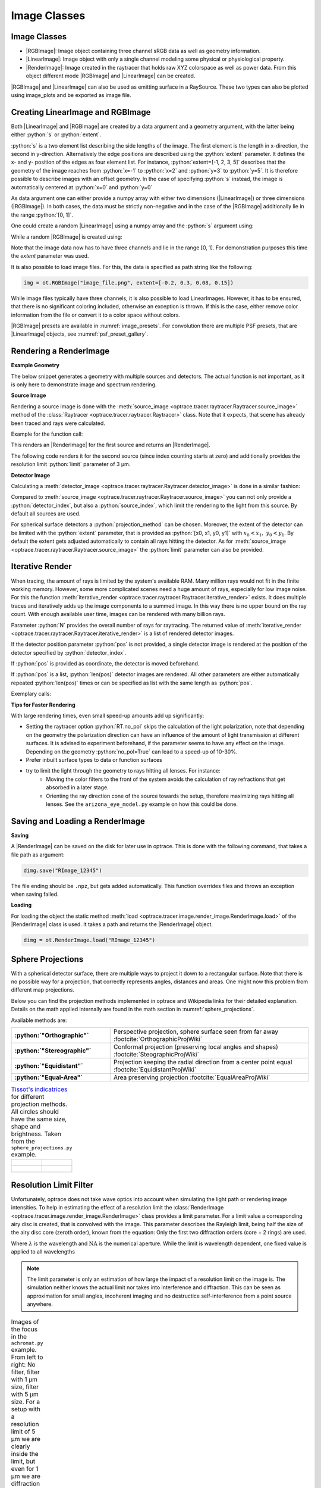 .. _usage_image:

Image Classes
---------------------------------

.. |RenderImage| replace:: :class:`RenderImage <optrace.tracer.image.render_image.RenderImage>`
.. |LinearImage| replace:: :class:`LinearImage <optrace.tracer.image.linear_image.LinearImage>`
.. |RGBImage| replace:: :class:`RGBImage <optrace.tracer.image.rgb_image.RGBImage>`

.. role:: python(code)
  :language: python
  :class: highlight


.. testsetup:: *

   import optrace as ot
   ot.global_options.show_progressbar = False


.. _image_classes:

Image Classes
______________


* |RGBImage|: Image object containing three channel sRGB data as well as geometry information. 
* |LinearImage|: Image object with only a single channel modeling some physical or physiological property. 
* |RenderImage|: Image created in the raytracer that holds raw XYZ colorspace as well as power data. 
  From this object different mode |RGBImage| and |LinearImage| can be created.

|RGBImage| and |LinearImage| can also be used as emitting surface in a RaySource.
These two types can also be plotted using image_plots and be exported as image file.


Creating LinearImage and RGBImage
_____________________________________


Both |LinearImage| and |RGBImage| are created by a data argument and a geometry argument, with the latter being either :python:`s` or :python:`extent`.

:python:`s` is a two element list describing the side lengths of the image. The first element is the length in x-direction, the second in y-direction.
Alternatively the edge positions are described using the :python:`extent` parameter.
It defines the x- and y- position of the edges as four element list.
For instance, :python:`extent=[-1, 2, 3, 5]` describes that the geometry of the image reaches from :python:`x=-1` to :python:`x=2` and :python:`y=3` to :python:`y=5`.
It is therefore possible to describe images with an offset geometry.
In the case of specifying :python:`s` instead, the image is automatically centered at :python:`x=0` and :python:`y=0`

As data argument one can either provide a numpy array with either two dimensions (|LinearImage|) or three dimensions (|RGBImage|).
In both cases, the data must be strictly non-negative and in the case of the |RGBImage| additionally lie in the range :python:`[0, 1]`.

One could create a random |LinearImage| using a numpy array and the :python:`s` argument using:

.. testcode::
  
   import numpy as np

   img_data = np.random.uniform(0, 6, (200, 200))

   img = ot.LinearImage(img_data, s=[0.1, 0.08])


While a random |RGBImage| is created using:

.. testcode::
  
   import numpy as np

   img_data = np.random.uniform(0, 1, (200, 200, 3))

   img = ot.RGBImage(img_data, extent=[-0.2, 0.3, 0.08, 0.15])

Note that the image data now has to have three channels and lie in the range [0, 1].
For demonstration purposes this time the `extent` parameter was used.

It is also possible to load image files.
For this, the data is specified as path string like the following:

.. code-block:: python

   img = ot.RGBImage("image_file.png", extent=[-0.2, 0.3, 0.08, 0.15])


While image files typically have three channels, it is also possible to load LinearImages.
However, it has to be ensured, that there is no significant coloring included, otherwise an exception is thrown.
If this is the case, either remove color information from the file or convert it to a color space without colors.


|RGBImage| presets are available in :numref:`image_presets`. 
For convolution there are multiple PSF presets, that are |LinearImage| objects, see :numref:`psf_preset_gallery`.

.. _rimage_rendering:


Rendering a RenderImage
_____________________________________

**Example Geometry**

The below snippet generates a geometry with multiple sources and detectors. The actual function is not important, as it is only here to demonstrate image and spectrum rendering.

.. testcode::

    # make raytracer
    RT = ot.Raytracer(outline=[-5, 5, -5, 5, -5, 60])

    # add Raysources
    RSS = ot.CircularSurface(r=1)
    RS = ot.RaySource(RSS, divergence="None", spectrum=ot.presets.light_spectrum.FDC,
                      pos=[0, 0, 0], s=[0, 0, 1], polarization="y")
    RT.add(RS)

    RSS2 = ot.CircularSurface(r=1)
    RS2 = ot.RaySource(RSS2, divergence="None", s=[0, 0, 1], spectrum=ot.presets.light_spectrum.d65,
                       pos=[0, 1, -3], polarization="Constant", pol_angle=25, power=2)
    RT.add(RS2)

    # add Lens 1
    front = ot.ConicSurface(r=3, R=10, k=-0.444)
    back = ot.ConicSurface(r=3, R=-10, k=-7.25)
    nL1 = ot.RefractionIndex("Cauchy", coeff=[1.49, 0.00354, 0, 0])
    L1 = ot.Lens(front, back, de=0.1, pos=[0, 0, 10], n=nL1)
    RT.add(L1)

    # add Detector 1
    Det = ot.Detector(ot.RectangularSurface(dim=[2, 2]), pos=[0, 0, 0])
    RT.add(Det)

    # add Detector 2
    Det2 = ot.Detector(ot.SphericalSurface(R=-1.1, r=1), pos=[0, 0, 40])
    RT.add(Det2)

    # trace the geometry
    RT.trace(1000000)

**Source Image**

Rendering a source image is done with the :meth:`source_image <optrace.tracer.raytracer.Raytracer.source_image>` method of the :class:`Raytracer <optrace.tracer.raytracer.Raytracer>` class. Note that it expects, that scene has already been traced and rays were calculated.

Example for the function call:

.. testcode::

   simg = RT.source_image()

This renders an |RenderImage| for the first source and returns an |RenderImage|.

The following code renders it for the second source (since index counting starts at zero) and additionally provides the resolution limit :python:`limit` parameter of 3 µm.

.. testcode::

   simg = RT.source_image(source_index=0, limit=3)


**Detector Image**

Calculating a :meth:`detector_image <optrace.tracer.raytracer.Raytracer.detector_image>` is done in a similar fashion:

.. testcode::

   dimg = RT.detector_image()

Compared to :meth:`source_image <optrace.tracer.raytracer.Raytracer.source_image>` you can not only provide a :python:`detector_index`, but also a :python:`source_index`, which limit the rendering to the light from this source. By default all sources are used.

.. testcode::

   dimg = RT.detector_image(detector_index=0, source_index=1)

For spherical surface detectors a :python:`projection_method` can be chosen. Moreover, the extent of the detector can be limited with the :python:`extent` parameter, that is provided as :python:`[x0, x1, y0, y1]` with :math:`x_0 < x_1, ~ y_0 < y_1`. By default the extent gets adjusted automatically to contain all rays hitting the detector.
As for :meth:`source_image <optrace.tracer.raytracer.Raytracer.source_image>` the :python:`limit` parameter can also be provided.

.. testcode::

   dimg = RT.detector_image(detector_index=0, source_index=1, extent=[0, 1, 0, 1], limit=3, projection_method="Orthographic")


.. _rimage_iterative_render:

Iterative Render
_______________________

When tracing, the amount of rays is limited by the system's available RAM. Many million rays would not fit in the finite working memory. However, some more complicated scenes need a huge amount of rays, especially for low image noise. 
For this the function :meth:`iterative_render <optrace.tracer.raytracer.Raytracer.iterative_render>` exists. It does multiple traces and iteratively adds up the image components to a summed image. In this way there is no upper bound on the ray count. With enough available user time, images can be rendered with many billion rays.

Parameter :python:`N` provides the overall number of rays for raytracing.
The returned value of :meth:`iterative_render <optrace.tracer.raytracer.Raytracer.iterative_render>` is a list of rendered detector images.

If the detector position parameter :python:`pos` is not provided, a single detector image is rendered at the position of the detector specified by :python:`detector_index`.

.. testcode::

   rimg_list = RT.iterative_render(N=1000000, detector_index=1) 

If :python:`pos` is provided as coordinate, the detector is moved beforehand.

.. testcode::

   rimg_list = RT.iterative_render(N=10000, pos=[0, 1, 0], detector_index=1) 

If :python:`pos` is a list, :python:`len(pos)` detector images are rendered. All other parameters are either automatically
repeated :python:`len(pos)` times or can be specified as list with the same length as :python:`pos`.

Exemplary calls:

.. testcode::

   rimg_list = RT.iterative_render(N=10000, pos=[[0, 1, 0], [2, 2, 10]], detector_index=1) 
   rimg_list = RT.iterative_render(N=10000, pos=[[0, 1, 0], [2, 2, 10]], detector_index=[0, 0], limit=[None, 2], extent=[None, [-2, 2, -2, 2]]) 


**Tips for Faster Rendering**

With large rendering times, even small speed-up amounts add up significantly:

* Setting the raytracer option :python:`RT.no_pol` skips the calculation of the light polarization, note that depending on the geometry the polarization direction can have an influence of the amount of light transmission at different surfaces. It is advised to experiment beforehand, if the parameter seems to have any effect on the image.
  Depending on the geometry :python:`no_pol=True` can lead to a speed-up of 10-30%.
* Prefer inbuilt surface types to data or function surfaces
* try to limit the light through the geometry to rays hitting all lenses. For instance:
    - Moving the color filters to the front of the system avoids the calculation of ray refractions that get absorbed in a later stage.
    - Orienting the ray direction cone of the source towards the setup, therefore maximizing rays hitting all lenses. See the ``arizona_eye_model.py`` example on how this could be done. 

Saving and Loading a RenderImage
___________________________________________


**Saving**

A |RenderImage| can be saved on the disk for later use in optrace. This is done with the following command, that takes a file path as argument:

.. code-block:: python

   dimg.save("RImage_12345")

The file ending should be ``.npz``, but gets added automatically. This function overrides files and throws an exception when saving failed.


**Loading**

For loading the object the static method :meth:`load <optrace.tracer.image.render_image.RenderImage.load>` of the |RenderImage| class is used. It takes a path and returns the |RenderImage| object.

.. code-block:: python

   dimg = ot.RenderImage.load("RImage_12345")


.. _image_sphere_projections:

Sphere Projections
___________________________


With a spherical detector surface, there are multiple ways to project it down to a rectangular surface. Note that there is no possible way for a projection, that correctly represents angles, distances and areas. One might now this problem from different map projections.

Below you can find the projection methods implemented in optrace and Wikipedia links for their detailed explanation.
Details on the math applied internally are found in the math section in :numref:`sphere_projections`.

Available methods are:

.. list-table::
   :widths: 150 300 
   :align: left
   :stub-columns: 1

   * - :python:`"Orthographic"`
     - Perspective projection, sphere surface seen from far away :footcite:`OrthographicProjWiki`

   * - :python:`"Stereographic"`
     - Conformal projection (preserving local angles and shapes) :footcite:`SteographicProjWiki`

   * - :python:`"Equidistant"`
     - Projection keeping the radial direction from a center point equal :footcite:`EquidistantProjWiki`

   * - :python:`"Equal-Area"`
     - Area preserving projection :footcite:`EqualAreaProjWiki`

.. list-table::
    `Tissot's indicatrices <https://en.wikipedia.org/wiki/Tissot%27s_indicatrix>`__ for different projection methods. All circles should have the same size, shape and brightness. Taken from the ``sphere_projections.py`` example.
   :class: table-borderless


   * - .. figure:: ../images/indicatrix_equidistant.svg
          :align: center
          :width: 450
          :class: dark-light

     - .. figure:: ../images/indicatrix_equal_area.svg
          :align: center
          :width: 450
          :class: dark-light

   * - .. figure:: ../images/indicatrix_stereographic.svg
          :align: center
          :width: 450
          :class: dark-light

     - .. figure:: ../images/indicatrix_orthographic.svg
          :align: center
          :width: 450
          :class: dark-light



Resolution Limit Filter
___________________________

Unfortunately, optrace does not take wave optics into account when simulating the light path or rendering image intensities. To help in estimating the effect of a resolution limit the :class:`RenderImage <optrace.tracer.image.render_image.RenderImage>` class provides a limit parameter. 
For a limit value a corresponding airy disc is created, that is convolved with the image.
This parameter describes the Rayleigh limit, being half the size of the airy disc core (zeroth order), known from the equation:
Only the first two diffraction orders (core + 2 rings) are used.

.. math::
   :label: eq_rayleigh

   r = 0.61 \frac{\lambda}{\text{NA}}

Where :math:`\lambda` is the wavelength and :math:`\text{NA}` is the numerical aperture.
While the limit is wavelength dependent, one fixed value is applied to all wavelengths

.. note::

   The limit parameter is only an estimation of how large the impact of a resolution limit on the image is.
   The simulation neither knows the actual limit nor takes into interference and diffraction.
   This can be seen as approximation for small angles, incoherent imaging and no destructice self-interference from a point source anywhere.


.. list-table:: Images of the focus in the ``achromat.py`` example. From left to right: No filter, filter with 1 µm size, filter with 5 µm size. For a setup with a resolution limit of 5 µm we are clearly inside the limit, but even for 1 µm we are diffraction limited.   
   :class: table-borderless

   * - .. figure:: ../images/rimage_limit_off.svg
          :align: center
          :height: 300
          :class: dark-light
   
     - .. figure:: ../images/rimage_limit_on.svg
          :align: center
          :height: 300
          :class: dark-light
     
     - .. figure:: ../images/rimage_limit_on2.svg
          :align: center
          :height: 300
          :class: dark-light

The limit parameter can be applied either while creating the |RenderImage| (:python:`ot.RenderImage(..., limit=5)`) or by providing it to methods the create an |RenderImage| (:python:`Raytracer.detector_image(..., limit=1)`, :python:`Raytracer.iterative_render(..., limit=2.5)`.


Getting an Image by Mode
_____________________________________

**Usage**

As described above, multiple different image modes can be generated. This is done by utilizing the :meth:`get <optrace.tracer.image.render_image.RenderImage.get>` method and a selected image mode name.

The function takes an optional pixel size parameter, that determines the pixel count for the smaller image size.
Internally the :class:`RenderImage <optrace.tracer.image.render_image.RenderImage>` stores its data with a pixel count of 945 for the smaller side, while the larger side is either 1, 3 or 5 times this size, depending on the side length ratio.
Rescaling the image to the desired resolution is done by joining image bins, therefore no interpolation takes place, that would falsify the results.
To only join full bins, the available sizes are reduced to:

.. doctest::

   >>> ot.RenderImage.SIZES
   [1, 3, 5, 7, 9, 15, 21, 27, 35, 45, 63, 105, 135, 189, 315, 945]

As can be seen, all sizes are integer factors of 945.
All sizes are odd, so there is always a pixel/line/row for the center of the image.
This is useful as often images have some kind of symmetry.
Without a center pixel/line/row the value position would be badly defined, either being offset or jumping around depending on numerical errors.

This restricted pixel sizes for both image dimensions lead to typically non-square pixels, but which are handled correctly by plotting and processing functions.
They will only become relevant when exporting the image to an image file, where the pixels must be squared, more details in section :numref:`image_saving`.

Note that only image sizes of :attr:`RenderImage.SIZES <optrace.tracer.image.render_image.RenderImage.SIZES>` are valid,.

In the function :meth:`get <optrace.tracer.image.render_image.RenderImage.get>` the nearest value from :attr:`RenderImage.SIZES <optrace.tracer.image.render_image.RenderImage.SIZES>` to the user selected value is chosen.

To get a Illuminance image with 315 pixels, one could write:

.. testcode::

   img = dimg.get("Illuminance", 500)

Only for image modes :python:`"sRGB (Perceptual RI)"` and :python:`"sRGB (Absolute RI)"` the returned object type is :class:`RGBImage <optrace.tracer.image.rgb_image.RGBImage>` .
For all other modes it is of type :class:`LinearImage <optrace.tracer.image.linear_image.LinearImage>`.

For mode :python:`"sRGB (Perceptual RI)"` there are two optional additional parameters :python:`L_th` and :python:`chroma_scale`, see :numref:`usage_color` for more details.

Let us assume the :python:`dimg` has a side length of :python:`s=[1, 2.63]`, so it was rendered in a resolution of 945x2835. This is the case because the nearest side factor to 2.63 is 3 and because 945 is the size for all internally rendered images.
From this resolution the image can be scaled to 315x945 189x567 135x405 105x315 63x189 45x135 35x105 27x81 21x63 15x45 9x27 7x21 5x15 3x9 1x3.
The user image is then scaled into size 315x945, as it is the nearest to a size of 500.


**Image Modes**


.. list-table::
   :widths: 150 500 
   :align: left
   :stub-columns: 1

   * - :python:`"Irradiance"`
     - Image of power per area, equivalent to an intensity image
   * - :python:`"Illuminance"`
     - Image of luminous power per area
   * - :python:`"sRGB (Absolute RI)"`
     - A human vision approximation of the image. Colors outside the gamut are saturation-clipped. Preferred sRGB-Mode for "natural"/"everyday" scenes.
   * - :python:`"sRGB (Perceptual RI)"`
     - Similar to sRGB (Absolute RI), but instead saturation scaling for all pixels. Preferred mode for scenes with monochromatic sources or highly dispersive optics.
   * - :python:`"Outside sRGB Gamut"`
     - Boolean image showing pixels outside the sRGB gamut
   * - :python:`"Lightness (CIELUV)"`
     - Human vision approximation in greyscale colors. Similar to Illuminance, but with non-linear brightness function.
   * - :python:`"Hue (CIELUV)"`
     - Measure of the type of color tint (red, orange, yellow, ...) 
   * - :python:`"Chroma (CIELUV)"`
     - How colorful an area seems compared to a similar illuminated area.
   * - :python:`"Saturation (CIELUV)"`
     - How colorful an area seems compared to its brightness. Quotient of Chroma and Lightness. 

The difference between chroma and saturation is elaborately explained in :footcite:`BriggsChroma`. Due to subtle differences saturation is often put to use as light property and chroma as property for an illuminated object.

An example for the difference of both sRGB modes is seen in :numref:`color_dispersive1`. 


.. list-table:: Renderes images from the :ref:`example_image_render` example. From left to right, top to bottom: sRGB (Absolute RI), sRGB (Perceptual RI), Outside sRGB Gamut, Lightness, Irradiance, Illuminance, Hue, Chroma, Saturation.
   :class: table-borderless

   * - .. figure:: ../images/rgb_render_srgb1.svg
          :align: center
          :width: 330
          :class: dark-light

          sRGB Absolute RI

     - .. figure:: ../images/rgb_render_srgb2.svg
          :align: center
          :width: 330
          :class: dark-light

          sRGB Perceptual RI
     
     - .. figure:: ../images/rgb_render_srgb3.svg
          :align: center
          :width: 330
          :class: dark-light

          Values outside of sRGB
   
   * - .. figure:: ../images/rgb_render_lightness.svg
          :align: center
          :width: 330
          :class: dark-light

          Lightness (CIELUV)
    
     - .. figure:: ../images/rgb_render_irradiance.svg
          :align: center
          :width: 330
          :class: dark-light

          Irradiance

     - .. figure:: ../images/rgb_render_illuminance.svg
          :align: center
          :width: 330
          :class: dark-light
     
          Illuminance

   * - .. figure:: ../images/rgb_render_hue.svg
          :align: center
          :width: 330
          :class: dark-light

          Hue (CIELUV)

     - .. figure:: ../images/rgb_render_chroma.svg
          :align: center
          :width: 330
          :class: dark-light

          Chroma (CIELUV)
     
     - .. figure:: ../images/rgb_render_saturation.svg
          :align: center
          :width: 330
          :class: dark-light

          Saturation (CIELUV)


Image Cut
_____________________________________

An image cut is the profile of a generated image in x- or y-direction. It is created by the `cut()` function, while parameters :python:`x` and :python:`y` define the value for the cut. 

If one wants to generate an image cut in y-direction for a fixed :python:`x` of 0, one can write:

.. testcode::

   bins, vals = img.cut(x=0)

For a cut in x-direction the following can be used:

.. testcode::

   bins, vals = img.cut(y=0.25)

The function returns a tuple of the histogram bin edges and the histogram values, both one dimensional numpy arrays. Note that the bin arrays is larger by one element.


.. _image_saving:

Saving Images
___________________________________________


An RenderImage can be saved on the disk for later use in optrace. In the simplest case saving is done with the following command, that takes a file path as argument:

.. code-block:: python

   img.save("image_render_srgb.jpg")

The file type is automatically determined from the file ending in the path string.

Often times the image is flipped, but it can be flipped using :python:`flip=True`. This rotates the image by 180 degrees.

.. code-block:: python

   img.save("image_render_srgb.jpg", flip=True)


Depending on the file type there can be additional saving parameters provided, for instance compression settings:

.. code-block:: python

   import cv2
   img.save("image_render_srgb.jpg", params=[cv2.IMWRITE_PNG_COMPRESSION, 1], flip=True)


See `cv2.ImwriteFlags <https://docs.opencv.org/4.x/d8/d6a/group__imgcodecs__flags.html#ga292d81be8d76901bff7988d18d2b42ac>`_ for more info.


The image is automatically interpolated so the exported image has the same side length ratio as the |RGBImage|/|LinearImage| object.

.. note::

   While the Image has arbitrary, generally non-square pixels, for the export the image is rescaled to have square pixels. However, in many cases there is no exact ratio that matches the side ratio with integer pixel counts. For instance, an image with sides 12.532 x 3.159 mm and a desired export size of 105 pixels for the smaller side leads to an image of 417 x 105 pixels. This matches the ratio approximately, but is still off by -0.46 pixels (around -13.7 µm). This error gets larger the smaller the resolution is.

Plotting Images
_________________

See :ref:`image_plots`.

Image Properties
________________________


**Overview**

Classes |LinearImage|, |RenderImage|, |RGBImage| share property methods.
These include geometry information and metadata.
When a |LinearImage| or |RGBImage| is created from a |RenderImage| the metadata and geometry is automatically propagated.

**Size Properties**

.. doctest::

   >>> dimg.extent
   array([-0.0081,  1.0081, -0.0081,  1.0081])

.. doctest::

   >>> dimg.s[1]
   1.0162

The data shape:

.. doctest::

   >>> dimg.shape
   (945, 945, 4)


:python:`Apx` is the area per pixel in mm²:

.. doctest::

   >>> dimg.Apx
   1.1563645362671817e-06

**Metadata**

.. doctest::

   >>> dimg.limit
   3.0
   
   >>> dimg.projection is None
   True

**Data Access**

Access the underlying array data using:

.. code-block:: python

   dimg.data

**Image Powers (RenderImage only)**

Power in W and luminous power in lm are calculated from the following functions:

.. testcode::

   dimg.power()
   dimg.luminous_power()

**Image Mode (RGBImage/LinearImage only)**

.. doctest::
   
   >>> img.quantity
   'Illuminance'


.. _image_presets:

Image Presets
____________________


Below you can find preset images that can be used for a ray source.

.. list-table:: Photos of natural scenes or objects
   :class: table-borderless

   * - .. figure:: ../../../optrace/ressources/images/cell.webp
          :align: center
          :height: 300

          Cell image for microscope examples (`Source <https://lexica.art/prompt/960d8351-f474-4cc0-b84b-4e9521754064>`__). 
          Usable as :obj:`ot.presets.image.cell <optrace.tracer.presets.image.cell>`.
   
     - .. figure:: ../../../optrace/ressources/images/fruits.webp
          :align: center
          :width: 400
        
          Photo of different fruits on a tray (`Source <https://www.pexels.com/photo/sliced-fruits-on-tray-1132047/>`__).
          Usable as :obj:`ot.presets.image.fruits <optrace.tracer.presets.image.fruits>`.
   
   * - .. figure:: ../../../optrace/ressources/images/interior.webp
          :align: center
          :width: 400

          Green sofa in an interior room (`Source <https://www.pexels.com/photo/green-2-seat-sofa-1918291/>`__).
          Usable as :obj:`ot.presets.image.interior <optrace.tracer.presets.image.interior>`
   
     - .. figure:: ../../../optrace/ressources/images/landscape.webp
          :align: center
          :width: 400
          
          Landscape image of a mountain and water scene (`Source <https://www.pexels.com/photo/green-island-in-the-middle-of-the-lake-during-daytime-724963/>`__).
          Usable as :obj:`ot.presets.image.landscape  <optrace.tracer.presets.image.landscape>`
   
   * - .. figure:: ../../../optrace/ressources/images/documents.webp
          :align: center
          :width: 400
          
          Photo of a keyboard and documents on a desk (`Source <https://www.pexels.com/photo/documents-on-wooden-surface-95916/>`__).
          Usable as :obj:`ot.presets.image.documents <optrace.tracer.presets.image.documents>`.
     
     - .. figure:: ../../../optrace/ressources/images/group_photo.webp
          :align: center
          :width: 400
          
          Photo of a group of people in front of a blackboard (`Source <https://www.pexels.com/photo/photo-of-people-standing-near-blackboard-3184393/>`__).
          Usable as :obj:`ot.presets.image.group_photo <optrace.tracer.presets.image.group_photo>`
   
   * - .. figure:: ../../../optrace/ressources/images/hong_kong.webp
          :align: center
          :width: 350

          Photo of a Hong Kong street at night (`Source <https://www.pexels.com/photo/cars-on-street-during-night-time-3158562/>`__).
          Usable as :obj:`ot.presets.image.hong_kong <optrace.tracer.presets.image.hong_kong>`.
   
     -  



.. list-table:: Test images for color, resolution or distortion
   :class: table-borderless

   
   * - .. figure:: ../../../optrace/ressources/images/ETDRS_chart.png
          :align: center
          :width: 300

          ETDRS Chart standard (`Source <https://commons.wikimedia.org/wiki/File:ETDRS_Chart_2.svg>`__).
          Usage with :obj:`ot.presets.image.ETDRS_chart <optrace.tracer.presets.image.ETDRS_chart>`.
          
     - .. figure:: ../../../optrace/ressources/images/ETDRS_chart_inverted.png
          :align: center
          :width: 300
          
          ETDRS Chart standard. Edited version of the ETDRS image.
          Usage with :obj:`ot.presets.image.ETDRS_chart_inverted <optrace.tracer.presets.image.ETDRS_chart_inverted>`

   * - .. figure:: ../../../optrace/ressources/images/tv_testcard1.png
          :align: center
          :width: 300

          TV test card #1 (`Source <https://commons.wikimedia.org/wiki/File:TestScreen_square_more_colors.svg>`__).
          Usage with :obj:`ot.presets.image.tv_testcard1 <optrace.tracer.presets.image.tv_testcard1>`
   
     - .. figure:: ../../../optrace/ressources/images/tv_testcard2.png
          :align: center
          :width: 400

          TV test card #2 (`Source <https://commons.wikimedia.org/wiki/File:Bulgarian_colour_testcard.png>`__).
          Usage with :obj:`ot.presets.image.tv_testcard2 <optrace.tracer.presets.image.tv_testcard2>`
   
   * - .. figure:: ../../../optrace/ressources/images/color_checker.webp
          :align: center
          :width: 400

          Color checker chart (`Source <https://commons.wikimedia.org/wiki/File:X-rite_color_checker,_SahiFa_Braunschweig,_AP3Q0026_edit.jpg>`__).
          Usage with :obj:`ot.presets.image.color_checker <optrace.tracer.presets.image.color_checker>`
     
     - .. figure:: ../../../optrace/ressources/images/eye_test_vintage.webp
          :align: center
          :width: 400

          Photo of a vintage eye test chart. 
          `Image Source <https://www.publicdomainpictures.net/en/view-image.php?image=284944&picture=eye-test-chart-vintage>`__
          Usage with :obj:`ot.presets.image.eye_test_vintage <optrace.tracer.presets.image.eye_test_vintage>`.

   * - .. figure:: ../images/grid.png
          :align: center
          :width: 300
          
          White grid on black background with 10x10 cells. Useful for distortion characterization.
          Usage with :obj:`ot.presets.image.grid <optrace.tracer.presets.image.grid>`

     - .. figure:: ../../../optrace/ressources/images/siemens_star.webp
          :align: center
          :width: 300

          Siemens star image. 
          Own creation.
          Usage with :obj:`ot.presets.image.siemens_star <optrace.tracer.presets.image.siemens_star>`
   


------------

**References**

.. footbibliography::

